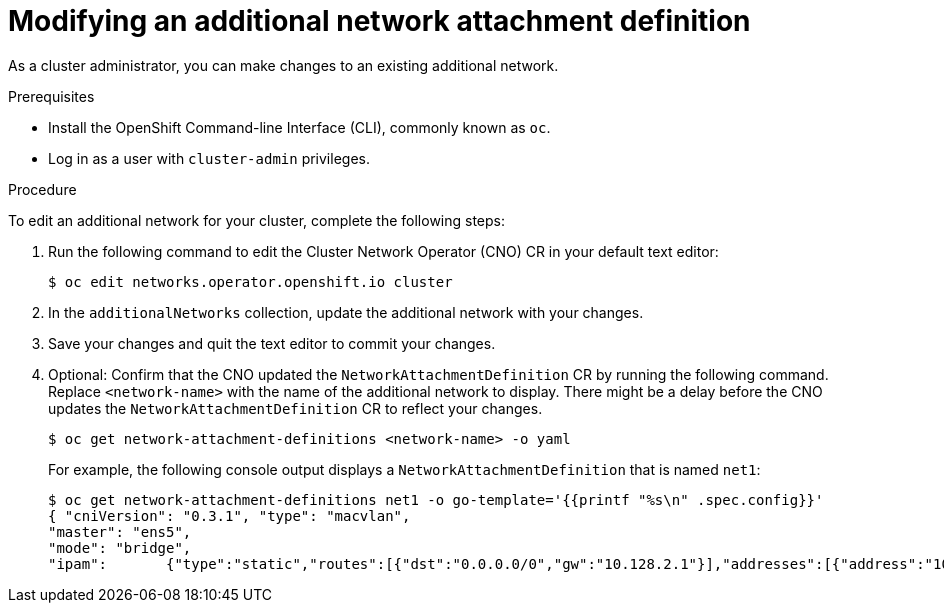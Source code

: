 // Module included in the following assemblies:
//

[id="nw-multus-edit-network_{context}"]
= Modifying an additional network attachment definition

As a cluster administrator, you can make changes to an existing additional
network.

.Prerequisites

* Install the OpenShift Command-line Interface (CLI), commonly known as `oc`.
* Log in as a user with `cluster-admin` privileges.

.Procedure

To edit an additional network for your cluster, complete the following steps:

. Run the following command to edit the Cluster Network Operator (CNO) CR in
your default text editor:
+
----
$ oc edit networks.operator.openshift.io cluster
----

. In the `additionalNetworks` collection, update the additional network with
your changes.

. Save your changes and quit the text editor to commit your changes.

. Optional: Confirm that the CNO updated the `NetworkAttachmentDefinition` CR by
running the following command. Replace `<network-name>` with the name of the
additional network to display. There might be a delay before the CNO updates the
`NetworkAttachmentDefinition` CR to reflect your changes.
+
----
$ oc get network-attachment-definitions <network-name> -o yaml
----
+
For example, the following console output displays a
`NetworkAttachmentDefinition` that is named `net1`:
+
----
$ oc get network-attachment-definitions net1 -o go-template='{{printf "%s\n" .spec.config}}'
{ "cniVersion": "0.3.1", "type": "macvlan",
"master": "ens5",
"mode": "bridge",
"ipam":       {"type":"static","routes":[{"dst":"0.0.0.0/0","gw":"10.128.2.1"}],"addresses":[{"address":"10.128.2.100/23","gateway":"10.128.2.1"}],"dns":{"nameservers":["172.30.0.10"],"domain":"us-west-2.compute.internal","search":["us-west-2.compute.internal"]}} }
----
